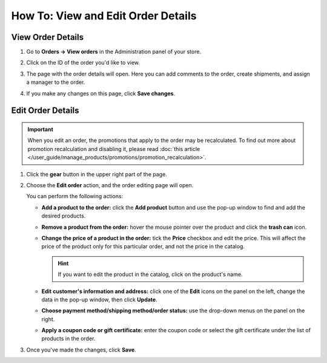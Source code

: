 ***********************************
How To: View and Edit Order Details
***********************************

==================
View Order Details
==================

#. Go to **Orders → View orders** in the Administration panel of your store.

#. Click on the ID of the order you'd like to view.

#. The page with the order details will open. Here you can add comments to the order, create shipments, and assign a manager to the order.

#. If you make any changes on this page, click **Save changes**.

   .. image:: img/order_details_page.png
        :align: center
        :alt: You can add comments to the order, assign a manager, and create shipments.

==================
Edit Order Details
==================

.. important::

    When you edit an order, the promotions that apply to the order may be recalculated. To find out more about promotion recalculation and disabling it, please read :doc:`this article </user_guide/manage_products/promotions/promotion_recalculation>`.

#. Click the **gear** button in the upper right part of the page.

#. Choose the **Edit order** action, and the order editing page will open.

   .. image:: img/order_editing_page.png
       :align: center
       :alt: The order editing page

   You can perform the following actions:

   * **Add a product to the order:** click the **Add product** button and use the pop-up window to find and add the desired products.

   * **Remove a product from the order:** hover the mouse pointer over the product and click the **trash can** icon.

   * **Change the price of a product in the order:** tick the **Price** checkbox and edit the price. This will affect the price of the product only for this particular order, and not the price in the catalog.

     .. hint::

         If you want to edit the product in the catalog, click on the product's name.

   * **Edit customer's information and address:** click one of the **Edit** icons on the panel on the left, change the data in the pop-up window, then click **Update**.

   * **Choose payment method/shipping method/order status:** use the drop-down menus on the panel on the right.

   * **Apply a coupon code or gift certificate:** enter the coupon code or select the gift certificate under the list of products in the order.

#. Once you've made the changes, click **Save**.
